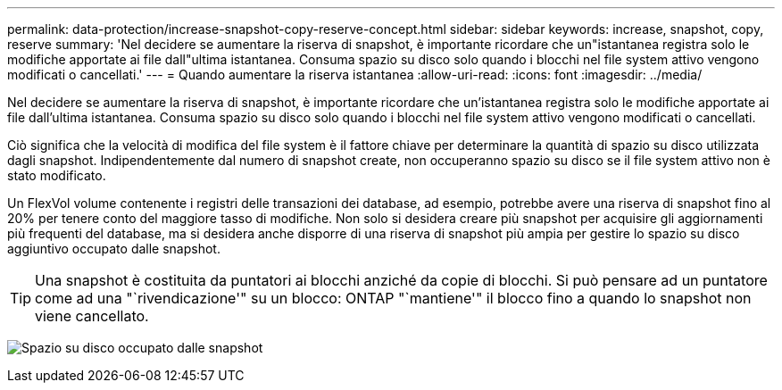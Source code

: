 ---
permalink: data-protection/increase-snapshot-copy-reserve-concept.html 
sidebar: sidebar 
keywords: increase, snapshot, copy, reserve 
summary: 'Nel decidere se aumentare la riserva di snapshot, è importante ricordare che un"istantanea registra solo le modifiche apportate ai file dall"ultima istantanea. Consuma spazio su disco solo quando i blocchi nel file system attivo vengono modificati o cancellati.' 
---
= Quando aumentare la riserva istantanea
:allow-uri-read: 
:icons: font
:imagesdir: ../media/


[role="lead"]
Nel decidere se aumentare la riserva di snapshot, è importante ricordare che un'istantanea registra solo le modifiche apportate ai file dall'ultima istantanea. Consuma spazio su disco solo quando i blocchi nel file system attivo vengono modificati o cancellati.

Ciò significa che la velocità di modifica del file system è il fattore chiave per determinare la quantità di spazio su disco utilizzata dagli snapshot. Indipendentemente dal numero di snapshot create, non occuperanno spazio su disco se il file system attivo non è stato modificato.

Un FlexVol volume contenente i registri delle transazioni dei database, ad esempio, potrebbe avere una riserva di snapshot fino al 20% per tenere conto del maggiore tasso di modifiche. Non solo si desidera creare più snapshot per acquisire gli aggiornamenti più frequenti del database, ma si desidera anche disporre di una riserva di snapshot più ampia per gestire lo spazio su disco aggiuntivo occupato dalle snapshot.

[TIP]
====
Una snapshot è costituita da puntatori ai blocchi anziché da copie di blocchi. Si può pensare ad un puntatore come ad una "`rivendicazione'" su un blocco: ONTAP "`mantiene'" il blocco fino a quando lo snapshot non viene cancellato.

====
image:how-snapshots-consume-disk-space.gif["Spazio su disco occupato dalle snapshot"]
